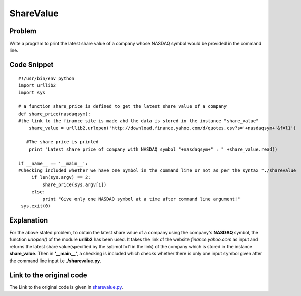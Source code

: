 ==========
ShareValue
==========

Problem
-------

Write a program to print the latest share value of a company whose NASDAQ symbol would be provided in the command line.

Code Snippet
------------

::

    #!/usr/bin/env python
    import urllib2
    import sys

    # a function share_price is defined to get the latest share value of a company
    def share_price(nasdaqsym):
    #the link to the finance site is made abd the data is stored in the instance "share_value"
        share_value = urllib2.urlopen('http://download.finance.yahoo.com/d/quotes.csv?s='+nasdaqsym+'&f=l1')

       #The share price is printed
        print "Latest share price of company with NASDAQ symbol "+nasdaqsym+" : " +share_value.read()

    if __name__ == '__main__':
    #Checking included whether we have one Symbol in the command line or not as per the syntax "./sharevalue    .py [NASDAQ symbol]
         if len(sys.argv) == 2:
             share_price(sys.argv[1])
         else:
             print "Give only one NASDAQ symbol at a time after command line argument!"
     sys.exit(0)

Explanation
-----------

For the above stated problem, to obtain the latest share value of a company using the company's **NASDAQ** symbol, the function *urlopen()* of the module **urllib2** has been used. It takes the link of the website *finance.yahoo.com* as input and returns the latest share value(specified by the sybmol f=l1 in the link) of the company which is stored in the instance **share_value**. Then in **'__main__'**, a checking is included which checks whether there is only one input symbol given after the command line input i.e **./sharevalue.py**.

Link to the original code
-------------------------

The Link to the original code is given in `sharevalue.py <https://github.com/PrithaGanguly/Home_Tasks/blob/master/sharevalue/sharevalue.py>`_. 

